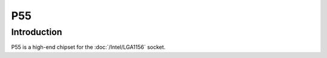 ================
P55
================

Introduction
================

P55 is a high-end chipset for the :doc:`/Intel/LGA1156` socket.